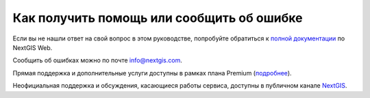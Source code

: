 .. _ngcom_help:

Как получить помощь или сообщить об ошибке
==========================================

Если вы не нашли ответ на свой вопрос в этом руководстве, попробуйте обратиться к `полной документации <http://docs.nextgis.ru/docs_ngweb/source/toc.html>`_  по NextGIS Web.

Сообщить об ошибках можно по почте info@nextgis.com. 

Прямая поддержка и дополнительные услуги доступны в рамках плана Premium (`подробнее <https://nextgis.ru/pricing-base/>`_).

Неофициальная поддержка и обсуждения, касающиеся работы сервиса, доступны в публичном канале `NextGIS <https://t.me/nextgis_chat>`_.
